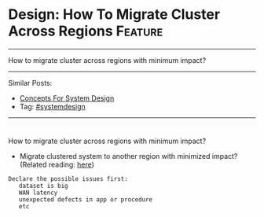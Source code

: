 * Design: How To Migrate Cluster Across Regions                 :Feature:
#+STARTUP: showeverything
#+OPTIONS: toc:nil \n:t ^:nil creator:nil d:nil
:PROPERTIES:
:type: systemdesign, designconcept
:END:
---------------------------------------------------------------------
How to migrate cluster across regions with minimum impact?
---------------------------------------------------------------------
Similar Posts:
- [[https://architect.dennyzhang.com/design-concept][Concepts For System Design]]
- Tag: [[https://architect.dennyzhang.com/tag/systemdesign][#systemdesign]]
---------------------------------------------------------------------
#+BEGIN_HTML
<div id="the whole thing" style="overflow: hidden;">
<div style="float: left; padding: 5px"> <a href="https://www.linkedin.com/in/dennyzhang001"><img src="https://www.dennyzhang.com/wp-content/uploads/sns/linkedin.png" alt="linkedin" /></a></div>
<div style="float: left; padding: 5px"><a href="https://github.com/DennyZhang"><img src="https://www.dennyzhang.com/wp-content/uploads/sns/github.png" alt="github" /></a></div>
<div style="float: left; padding: 5px"><a href="https://www.dennyzhang.com/slack" target="_blank" rel="nofollow"><img src="https://slack.dennyzhang.com/badge.svg" alt="slack"/></a></div>
</div>

<a href="https://github.com/dennyzhang/architect.dennyzhang.com"><img align="right" width="200" height="183" src="https://www.dennyzhang.com/wp-content/uploads/denny/watermark/github.png" /></a>
#+END_HTML

How to migrate cluster across regions with minimum impact?
- Migrate clustered system to another region with minimized impact? (Related reading: [[url-external:https://docs.atlas.mongodb.com/move-cluster/][here]])
#+BEGIN_EXAMPLE
Declare the possible issues first: 
   dataset is big
   WAN latency
   unexpected defects in app or procedure
   etc
#+END_EXAMPLE
** misc                                                            :noexport:
https://mp.weixin.qq.com/s?__biz=MjM5ODYxMDA5OQ==&mid=2651959992&idx=1&sn=eb2fbd7d7922db42a593c304e50a65b7&chksm=bd2d07648a5a8e72d489022ec6006274d7e43ab48449b255d5661658c2af8e9221977a9609ed&scene=21#wechat_redirect
100亿数据平滑数据迁移,不影响服务

